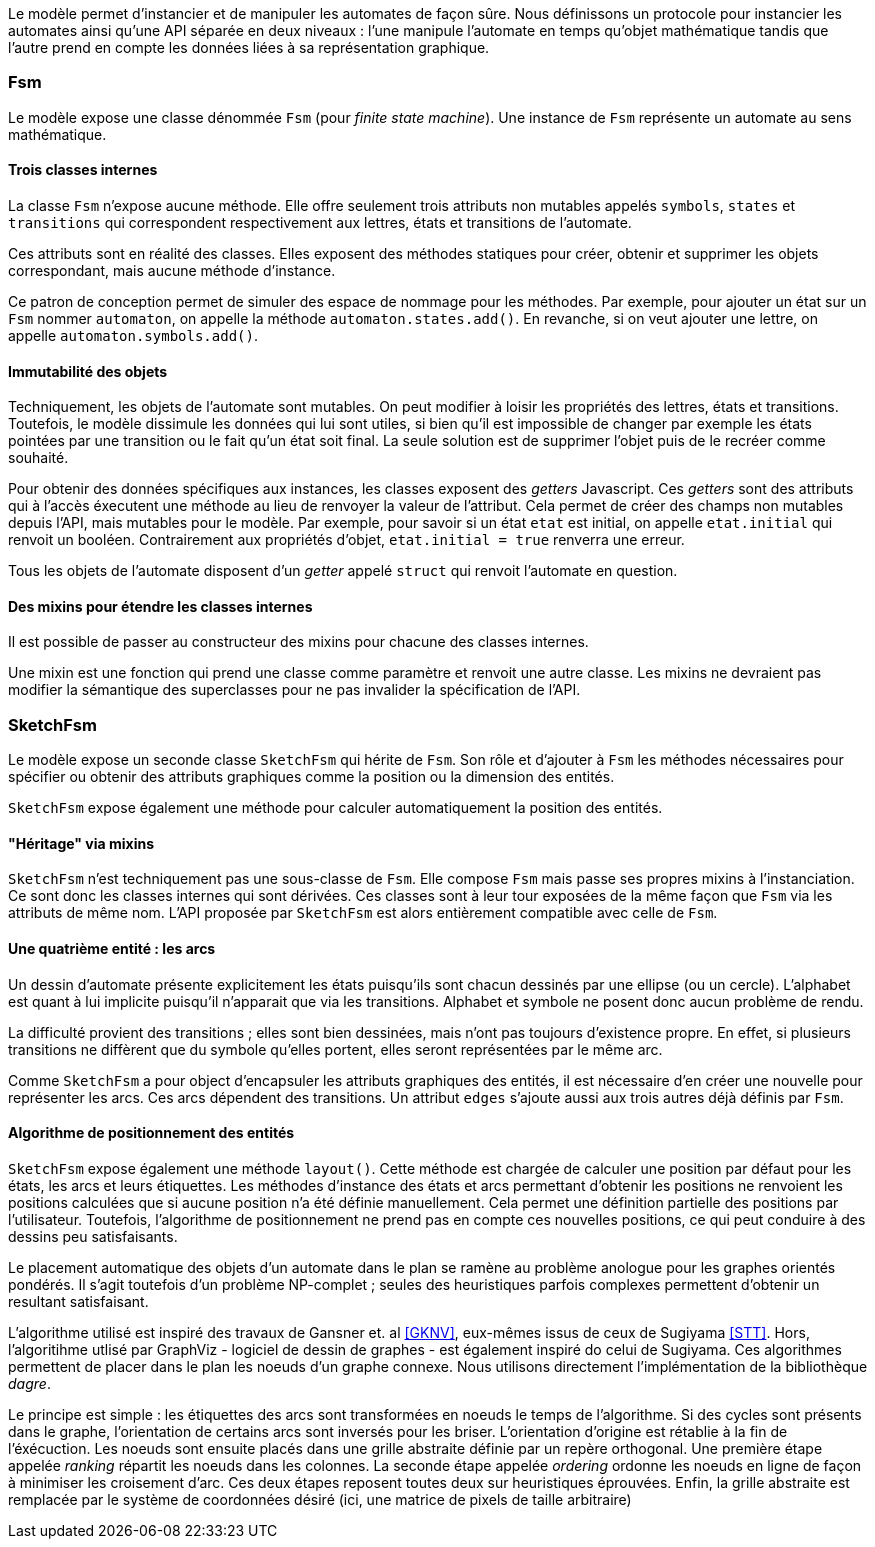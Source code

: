 Le modèle permet d'instancier et de manipuler les automates de façon sûre.
Nous définissons un protocole pour instancier les automates ainsi qu'une
API séparée en deux niveaux : l'une manipule l'automate en temps qu'objet
mathématique tandis que l'autre prend en compte les données liées à sa
représentation graphique.

=== Fsm

Le modèle expose une classe dénommée `Fsm` (pour _finite state machine_).
Une instance de `Fsm` représente un automate au sens mathématique.

==== Trois classes internes

La classe `Fsm` n'expose aucune méthode. Elle offre seulement trois
attributs non mutables appelés `symbols`, `states` et `transitions` qui
correspondent respectivement aux lettres, états et transitions de l'automate.

Ces attributs sont en réalité des classes. Elles exposent des méthodes
statiques pour créer, obtenir et supprimer les objets correspondant,
mais aucune méthode d'instance.

Ce patron de conception permet de simuler des espace de nommage
pour les méthodes. Par exemple, pour ajouter un état sur un `Fsm` nommer
`automaton`, on appelle la méthode `automaton.states.add()`. En revanche,
si on veut ajouter une lettre, on appelle `automaton.symbols.add()`.

==== Immutabilité des objets

Techniquement, les objets de l'automate sont mutables. On peut modifier à
loisir les propriétés des lettres, états et transitions.
Toutefois, le modèle dissimule les données qui lui sont utiles, si bien qu'il
est impossible de changer par exemple les états pointées par une transition
ou le fait qu'un état soit final. La seule solution est de supprimer l'objet
puis de le recréer comme souhaité.

Pour obtenir des données spécifiques aux instances, les classes exposent
des _getters_ Javascript. Ces _getters_ sont des attributs qui à l'accès
éxecutent une méthode au lieu de renvoyer la valeur de l'attribut. Cela permet
de créer des champs non mutables depuis l'API, mais mutables pour le modèle.
Par exemple, pour savoir si un état `etat` est initial, on appelle `etat.initial`
qui renvoit un booléen. Contrairement aux propriétés d'objet,
`etat.initial = true` renverra une erreur.

Tous les objets de l'automate disposent d'un _getter_ appelé `struct` qui
renvoit l'automate en question.

==== Des mixins pour étendre les classes internes

Il est possible de passer au constructeur des mixins pour chacune des
classes internes.

Une mixin est une fonction qui prend une classe comme paramètre et
renvoit une autre classe. Les mixins ne devraient pas modifier la sémantique
des superclasses pour ne pas invalider la spécification de l'API.

=== SketchFsm

Le modèle expose un seconde classe `SketchFsm` qui hérite de `Fsm`.
Son rôle et d'ajouter à `Fsm` les méthodes nécessaires pour spécifier
ou obtenir des attributs graphiques comme la position ou la dimension
des entités.

`SketchFsm` expose également une méthode pour calculer automatiquement
la position des entités.

==== "Héritage" via mixins

`SketchFsm` n'est techniquement pas une sous-classe de `Fsm`. Elle compose
`Fsm` mais passe ses propres mixins à l'instanciation. Ce sont donc les
classes internes qui sont dérivées. Ces classes sont à leur tour exposées
de la même façon que `Fsm` via les attributs de même nom. 
L'API proposée par `SketchFsm` est alors entièrement compatible avec celle de `Fsm`.

==== Une quatrième entité : les arcs

Un dessin d'automate présente explicitement les états puisqu'ils sont chacun
dessinés par une ellipse (ou un cercle).
L'alphabet est quant à lui implicite puisqu'il n'apparait que via les transitions.
Alphabet et symbole ne posent donc aucun problème de rendu.

La difficulté provient des transitions ; elles sont bien dessinées, mais
n'ont pas toujours d'existence propre. En effet, si plusieurs transitions
ne diffèrent que du symbole qu'elles portent, elles seront représentées
par le même arc.

Comme `SketchFsm` a pour object d'encapsuler les attributs graphiques des
entités, il est nécessaire d'en créer une nouvelle pour représenter les arcs.
Ces arcs dépendent des transitions. Un attribut `edges` s'ajoute aussi
aux trois autres déjà définis par `Fsm`.

==== Algorithme de positionnement des entités

`SketchFsm` expose également une méthode `layout()`. Cette méthode est chargée
de calculer une position par défaut pour les états, les arcs et leurs étiquettes.
Les méthodes d'instance des états et arcs permettant d'obtenir les positions
ne renvoient les positions calculées que si aucune position n'a été définie
manuellement. Cela permet une définition partielle des positions par l'utilisateur.
Toutefois, l'algorithme de positionnement ne prend pas en compte ces nouvelles
positions, ce qui peut conduire à des dessins peu satisfaisants.

Le placement automatique des objets d'un automate dans le plan se ramène au
problème anologue pour les graphes orientés pondérés. Il s'agit toutefois
d'un problème NP-complet ; seules des heuristiques parfois complexes
permettent d'obtenir un resultant satisfaisant.

L'algorithme utilisé est inspiré des travaux de Gansner et. al <<GKNV>>, eux-mêmes issus de ceux
de Sugiyama <<STT>>. Hors, l'algoritihme utlisé par GraphViz - logiciel de dessin
de graphes - est également inspiré do celui de Sugiyama.
Ces algorithmes permettent de placer dans le plan les noeuds d'un graphe
connexe. Nous utilisons directement l'implémentation de la bibliothèque _dagre_.

Le principe est simple : les étiquettes des arcs sont transformées en noeuds
le temps de l'algorithme. Si des cycles sont présents dans le graphe, l'orientation
de certains arcs sont inversés pour les briser. L'orientation d'origine est
rétablie à la fin de l'éxécuction.
Les noeuds sont ensuite placés dans une grille abstraite définie par un repère
orthogonal. Une première étape appelée _ranking_ répartit les noeuds dans les
colonnes. 
La seconde étape appelée _ordering_ ordonne les noeuds en ligne de façon
à minimiser les croisement d'arc.
Ces deux étapes reposent toutes deux sur heuristiques éprouvées.
Enfin, la grille abstraite est remplacée par le système de coordonnées
désiré (ici, une matrice de pixels de taille arbitraire)

